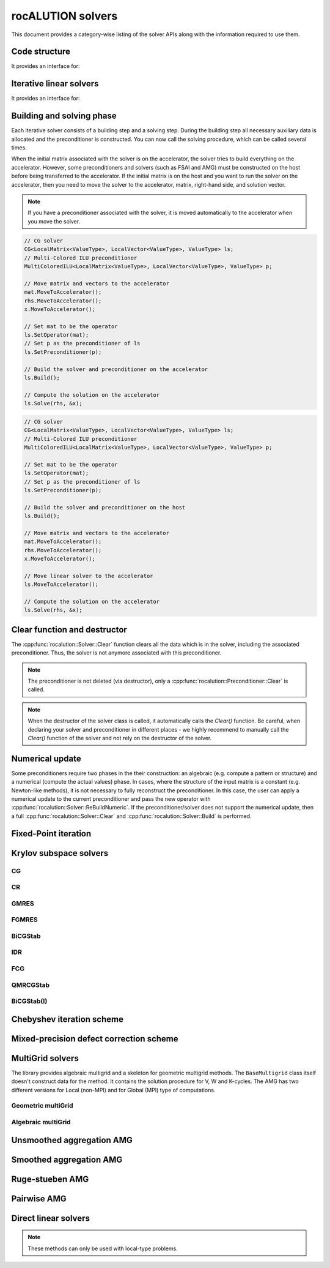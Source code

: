.. meta::
   :description: rocALUTION solvers
   :keywords: rocALUTION, ROCm, library, API, tool, solvers

.. _solver-class:

********************
rocALUTION solvers
********************

This document provides a category-wise listing of the solver APIs along with the information required to use them.

Code structure
==============

.. doxygenclass:: rocalution::Solver

It provides an interface for:

.. doxygenfunction:: rocalution::Solver::SetOperator
.. doxygenfunction:: rocalution::Solver::Build
.. doxygenfunction:: rocalution::Solver::Clear
.. doxygenfunction:: rocalution::Solver::Solve
.. doxygenfunction:: rocalution::Solver::Print
.. doxygenfunction:: rocalution::Solver::ReBuildNumeric
.. doxygenfunction:: rocalution::Solver::MoveToHost
.. doxygenfunction:: rocalution::Solver::MoveToAccelerator

Iterative linear solvers
========================

.. doxygenclass:: rocalution::IterativeLinearSolver

It provides an interface for:

.. doxygenfunction:: rocalution::IterativeLinearSolver::Init(double, double, double, int)
.. doxygenfunction:: rocalution::IterativeLinearSolver::Init(double, double, double, int, int)
.. doxygenfunction:: rocalution::IterativeLinearSolver::InitMinIter
.. doxygenfunction:: rocalution::IterativeLinearSolver::InitMaxIter
.. doxygenfunction:: rocalution::IterativeLinearSolver::InitTol
.. doxygenfunction:: rocalution::IterativeLinearSolver::RecordResidualHistory
.. doxygenfunction:: rocalution::IterativeLinearSolver::RecordHistory
.. doxygenfunction:: rocalution::IterativeLinearSolver::Verbose
.. doxygenfunction:: rocalution::IterativeLinearSolver::SetPreconditioner
.. doxygenfunction:: rocalution::IterativeLinearSolver::SetResidualNorm
.. doxygenfunction:: rocalution::IterativeLinearSolver::GetAmaxResidualIndex
.. doxygenfunction:: rocalution::IterativeLinearSolver::GetSolverStatus

Building and solving phase
==========================
Each iterative solver consists of a building step and a solving step. During the building step all necessary auxiliary data is allocated and the preconditioner is constructed. You can now call the solving procedure, which can be called several times.

When the initial matrix associated with the solver is on the accelerator, the solver tries to build everything on the accelerator. However, some preconditioners and solvers (such as FSAI and AMG) must be constructed on the host before being transferred to the accelerator. If the initial matrix is on the host and you want to run the solver on the accelerator, then you need to move the solver to the accelerator, matrix, right-hand side, and solution vector.

.. note:: 

  If you have a preconditioner associated with the solver, it is moved automatically to the accelerator when you move the solver.

.. code-block:: cpp

  // CG solver
  CG<LocalMatrix<ValueType>, LocalVector<ValueType>, ValueType> ls;
  // Multi-Colored ILU preconditioner
  MultiColoredILU<LocalMatrix<ValueType>, LocalVector<ValueType>, ValueType> p;

  // Move matrix and vectors to the accelerator
  mat.MoveToAccelerator();
  rhs.MoveToAccelerator();
  x.MoveToAccelerator();

  // Set mat to be the operator
  ls.SetOperator(mat);
  // Set p as the preconditioner of ls
  ls.SetPreconditioner(p);

  // Build the solver and preconditioner on the accelerator
  ls.Build();

  // Compute the solution on the accelerator
  ls.Solve(rhs, &x);

.. code-block:: cpp

  // CG solver
  CG<LocalMatrix<ValueType>, LocalVector<ValueType>, ValueType> ls;
  // Multi-Colored ILU preconditioner
  MultiColoredILU<LocalMatrix<ValueType>, LocalVector<ValueType>, ValueType> p;

  // Set mat to be the operator
  ls.SetOperator(mat);
  // Set p as the preconditioner of ls
  ls.SetPreconditioner(p);

  // Build the solver and preconditioner on the host
  ls.Build();

  // Move matrix and vectors to the accelerator
  mat.MoveToAccelerator();
  rhs.MoveToAccelerator();
  x.MoveToAccelerator();

  // Move linear solver to the accelerator
  ls.MoveToAccelerator();

  // Compute the solution on the accelerator
  ls.Solve(rhs, &x);


Clear function and destructor
=============================

The :cpp:func:`rocalution::Solver::Clear` function clears all the data which is in the solver, including the associated preconditioner. Thus, the solver is not anymore associated with this preconditioner.

.. note:: 

  The preconditioner is not deleted (via destructor), only a :cpp:func:`rocalution::Preconditioner::Clear` is called.

.. note:: 

  When the destructor of the solver class is called, it automatically calls the *Clear()* function. Be careful, when declaring your solver and preconditioner in different places - we highly recommend to manually call the *Clear()* function of the solver and not rely on the destructor of the solver.

Numerical update
================

Some preconditioners require two phases in the their construction: an algebraic (e.g. compute a pattern or structure) and a numerical (compute the actual values) phase. In cases, where the structure of the input matrix is a constant (e.g. Newton-like methods), it is not necessary to fully reconstruct the preconditioner. In this case, the user can apply a numerical update to the current preconditioner and pass the new operator with :cpp:func:`rocalution::Solver::ReBuildNumeric`. If the preconditioner/solver does not support the numerical update, then a full :cpp:func:`rocalution::Solver::Clear` and :cpp:func:`rocalution::Solver::Build` is performed.

Fixed-Point iteration
=====================

.. doxygenclass:: rocalution::FixedPoint
.. doxygenfunction:: rocalution::FixedPoint::SetRelaxation

Krylov subspace solvers
=======================

CG
--
.. doxygenclass:: rocalution::CG

CR
--
.. doxygenclass:: rocalution::CR

GMRES
-----
.. doxygenclass:: rocalution::GMRES
.. doxygenfunction:: rocalution::GMRES::SetBasisSize

FGMRES
------
.. doxygenclass:: rocalution::FGMRES
.. doxygenfunction:: rocalution::FGMRES::SetBasisSize

BiCGStab
--------
.. doxygenclass:: rocalution::BiCGStab

IDR
---
.. doxygenclass:: rocalution::IDR
.. doxygenfunction:: rocalution::IDR::SetShadowSpace

FCG
---
.. doxygenclass:: rocalution::FCG

QMRCGStab
---------
.. doxygenclass:: rocalution::QMRCGStab

BiCGStab(l)
-----------
.. doxygenclass:: rocalution::BiCGStabl
.. doxygenfunction:: rocalution::BiCGStabl::SetOrder

Chebyshev iteration scheme
==========================

.. doxygenclass:: rocalution::Chebyshev

Mixed-precision defect correction scheme
========================================

.. doxygenclass:: rocalution::MixedPrecisionDC

MultiGrid solvers
=================

The library provides algebraic multigrid and a skeleton for geometric multigrid methods. The ``BaseMultigrid`` class itself doesn't construct data for the method. It contains the solution procedure for V, W and K-cycles. The AMG has two different versions for Local (non-MPI) and for Global (MPI) type of computations.

.. doxygenclass:: rocalution::BaseMultiGrid

Geometric multiGrid
-------------------

.. doxygenclass:: rocalution::MultiGrid

Algebraic multiGrid
-------------------

.. doxygenclass:: rocalution::BaseAMG
.. doxygenfunction:: rocalution::BaseAMG::BuildHierarchy
.. doxygenfunction:: rocalution::BaseAMG::BuildSmoothers
.. doxygenfunction:: rocalution::BaseAMG::SetCoarsestLevel
.. doxygenfunction:: rocalution::BaseAMG::SetManualSmoothers
.. doxygenfunction:: rocalution::BaseAMG::SetManualSolver
.. doxygenfunction:: rocalution::BaseAMG::SetDefaultSmootherFormat
.. doxygenfunction:: rocalution::BaseAMG::SetOperatorFormat
.. doxygenfunction:: rocalution::BaseAMG::GetNumLevels

Unsmoothed aggregation AMG
==========================

.. doxygenclass:: rocalution::UAAMG
.. doxygenfunction:: rocalution::UAAMG::SetCouplingStrength
.. doxygenfunction:: rocalution::UAAMG::SetOverInterp

Smoothed aggregation AMG
========================

.. doxygenclass:: rocalution::SAAMG
.. doxygenfunction:: rocalution::SAAMG::SetCouplingStrength
.. doxygenfunction:: rocalution::SAAMG::SetInterpRelax

Ruge-stueben AMG
================

.. doxygenclass:: rocalution::RugeStuebenAMG
.. doxygenfunction:: rocalution::RugeStuebenAMG::SetCouplingStrength

Pairwise AMG
============

.. doxygenclass:: rocalution::PairwiseAMG
.. doxygenfunction:: rocalution::PairwiseAMG::SetBeta
.. doxygenfunction:: rocalution::PairwiseAMG::SetOrdering
.. doxygenfunction:: rocalution::PairwiseAMG::SetCoarseningFactor

Direct linear solvers
=====================
.. doxygenclass:: rocalution::DirectLinearSolver
.. doxygenclass:: rocalution::LU
.. doxygenclass:: rocalution::QR
.. doxygenclass:: rocalution::Inversion

.. note:: 

  These methods can only be used with local-type problems.
